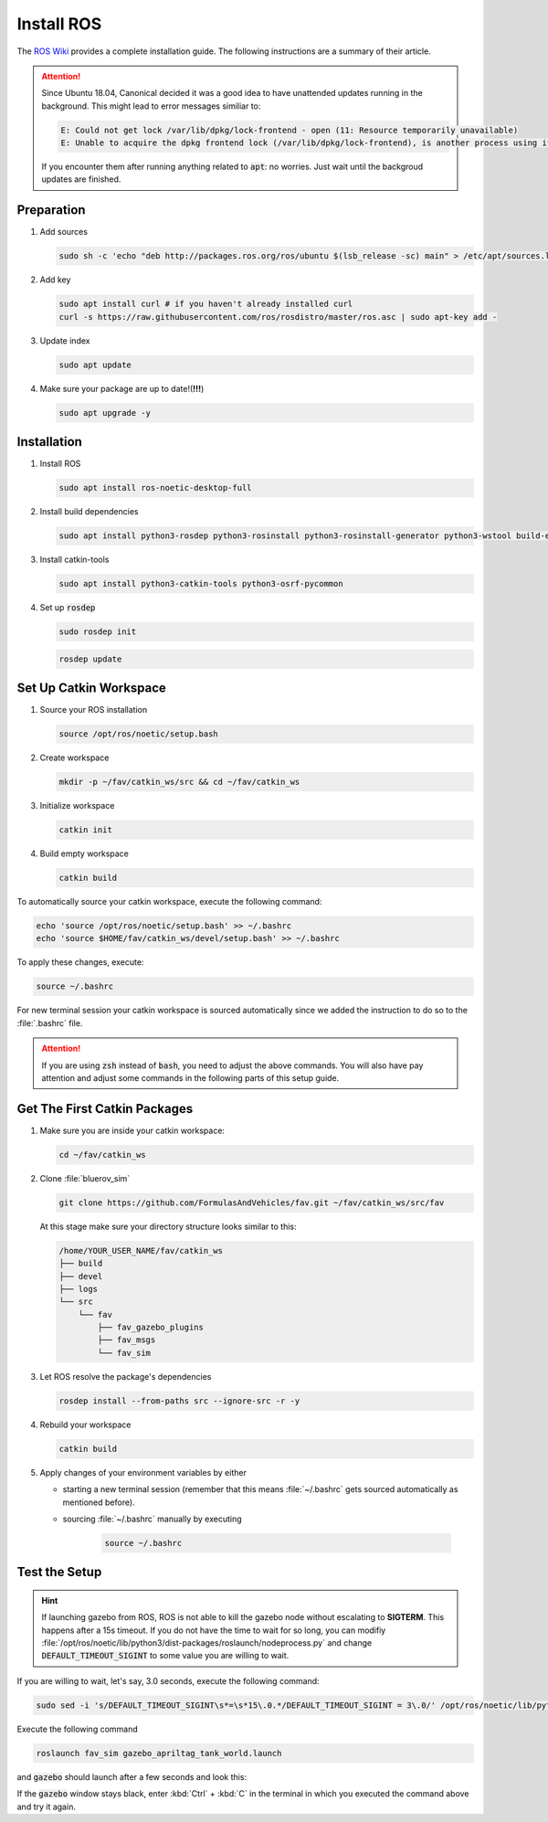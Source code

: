 Install ROS
###########

The `ROS Wiki <http://wiki.ros.org/noetic/Installation/Ubuntu>`_ provides a complete installation guide. The following instructions are a summary of their article.

.. attention:: 

   Since Ubuntu 18.04, Canonical decided it was a good idea to have unattended updates running in the background. This might lead to error messages similiar to:

   .. code-block:: sh

      E: Could not get lock /var/lib/dpkg/lock-frontend - open (11: Resource temporarily unavailable)
      E: Unable to acquire the dpkg frontend lock (/var/lib/dpkg/lock-frontend), is another process using it?
   
   If you encounter them after running anything related to :code:`apt`: no worries. Just wait until the backgroud updates are finished.

Preparation
===========

#. Add sources

   .. code-block:: sh

      sudo sh -c 'echo "deb http://packages.ros.org/ros/ubuntu $(lsb_release -sc) main" > /etc/apt/sources.list.d/ros-latest.list'

#. Add key

   .. code-block:: sh

      sudo apt install curl # if you haven't already installed curl
      curl -s https://raw.githubusercontent.com/ros/rosdistro/master/ros.asc | sudo apt-key add -


#. Update index

   .. code-block:: sh

      sudo apt update


#. Make sure your package are up to date!(**!!!**)

   .. code-block:: sh

      sudo apt upgrade -y


Installation
============

#. Install ROS

   .. code-block:: sh

      sudo apt install ros-noetic-desktop-full

#. Install build dependencies

   .. code-block:: sh

      sudo apt install python3-rosdep python3-rosinstall python3-rosinstall-generator python3-wstool build-essential

#. Install catkin-tools

   .. code-block:: sh

      sudo apt install python3-catkin-tools python3-osrf-pycommon

#. Set up :code:`rosdep`

   .. code-block:: sh

      sudo rosdep init

   .. code-block:: sh

      rosdep update

Set Up Catkin Workspace
=======================

#. Source your ROS installation

   .. code-block:: sh

      source /opt/ros/noetic/setup.bash

#. Create workspace

   .. code-block:: sh

      mkdir -p ~/fav/catkin_ws/src && cd ~/fav/catkin_ws

#. Initialize workspace

   .. code-block:: sh

      catkin init

#. Build empty workspace

   .. code-block:: sh

      catkin build

To automatically source your catkin workspace, execute the following command:

.. code-block:: sh

   echo 'source /opt/ros/noetic/setup.bash' >> ~/.bashrc
   echo 'source $HOME/fav/catkin_ws/devel/setup.bash' >> ~/.bashrc

To apply these changes, execute:

.. code-block:: sh

   source ~/.bashrc

For new terminal session your catkin workspace is sourced automatically since we added the instruction to do so to the :file:`.bashrc` file.

.. attention::

   If you are using :code:`zsh` instead of :code:`bash`, you need to adjust the above commands. You will also have pay attention and adjust some commands in the following parts of this setup guide.

Get The First Catkin Packages
=============================

#. Make sure you are inside your catkin workspace:

   .. code-block:: bash

      cd ~/fav/catkin_ws

#. Clone :file:`bluerov_sim`

   .. code-block:: bash

      git clone https://github.com/FormulasAndVehicles/fav.git ~/fav/catkin_ws/src/fav

   At this stage make sure your directory structure looks similar to this:

   .. code-block:: sh
      
      /home/YOUR_USER_NAME/fav/catkin_ws
      ├── build
      ├── devel
      ├── logs
      └── src
          └── fav
              ├── fav_gazebo_plugins
              ├── fav_msgs
              └── fav_sim



#. Let ROS resolve the package's dependencies

   .. code-block:: bash

      rosdep install --from-paths src --ignore-src -r -y

#. Rebuild your workspace

   .. code-block:: bash

      catkin build

#. Apply changes of your environment variables by either

   * starting a new terminal session (remember that this means :file:`~/.bashrc` gets sourced automatically as mentioned before).

   * sourcing :file:`~/.bashrc` manually by executing

      .. code-block:: bash

         source ~/.bashrc

Test the Setup
==============

.. hint:: If launching gazebo from ROS, ROS is not able to kill the gazebo node without escalating to **SIGTERM**. This happens after a 15s timeout. If you do not have the time to wait for so long, you can modifiy :file:`/opt/ros/noetic/lib/python3/dist-packages/roslaunch/nodeprocess.py` and change :code:`DEFAULT_TIMEOUT_SIGINT` to some value you are willing to wait.

If you are willing to wait, let's say, 3.0 seconds, execute the following command:

.. code-block:: sh

   sudo sed -i 's/DEFAULT_TIMEOUT_SIGINT\s*=\s*15\.0.*/DEFAULT_TIMEOUT_SIGINT = 3\.0/' /opt/ros/noetic/lib/python3/dist-packages/roslaunch/nodeprocess.py 


Execute the following command

.. code-block:: sh

   roslaunch fav_sim gazebo_apriltag_tank_world.launch


and :code:`gazebo` should launch after a few seconds and look this:

.. image:: /res/images/gazebo_tags.png

If the :code:`gazebo` window stays black, enter :kbd:`Ctrl` + :kbd:`C` in the terminal in which you executed the command above and try it again.
